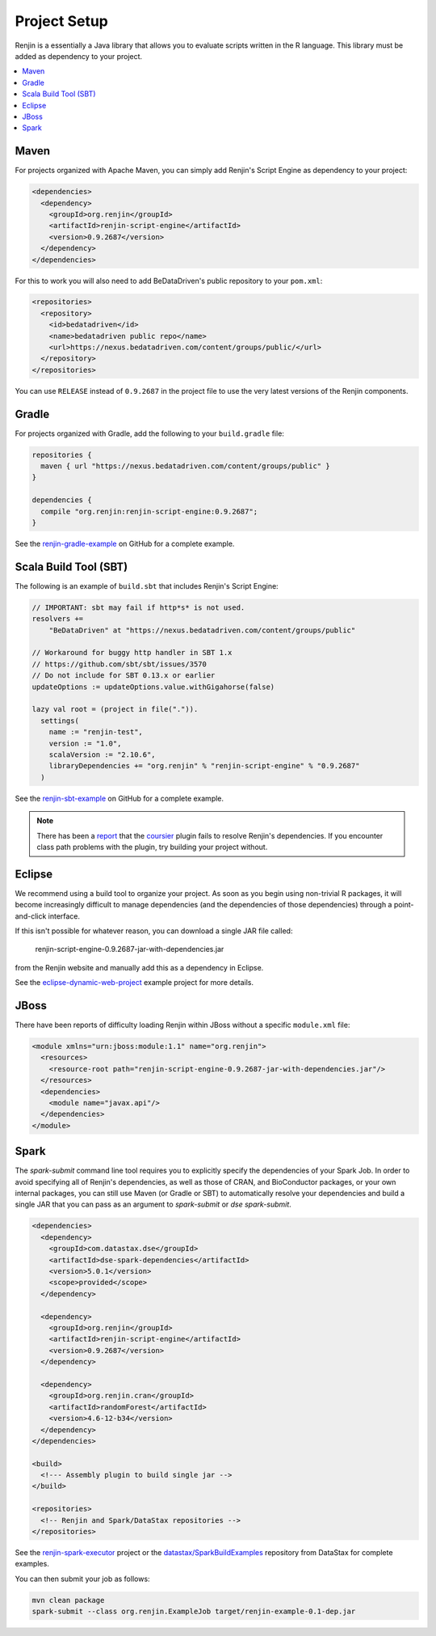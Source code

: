 
.. _sec-project-setup:

Project Setup
-------------

Renjin is a essentially a Java library that allows you to evaluate scripts
written in the R language. This library must be added as dependency to
your project.

.. contents::  :local:
  
Maven
~~~~~

For projects organized with Apache Maven, you can simply add 
Renjin's Script Engine as dependency to your project:

.. code-block:: xml

   <dependencies>
     <dependency>
       <groupId>org.renjin</groupId>
       <artifactId>renjin-script-engine</artifactId>
       <version>0.9.2687</version>
     </dependency>
   </dependencies>

For this to work you will also need to add BeDataDriven's public repository to your ``pom.xml``:

.. code-block:: xml

    <repositories>
      <repository>
        <id>bedatadriven</id>
        <name>bedatadriven public repo</name>
        <url>https://nexus.bedatadriven.com/content/groups/public/</url>
      </repository>
    </repositories>

You can use ``RELEASE`` instead of ``0.9.2687`` in the project file to use the
very latest versions of the Renjin components.


Gradle
~~~~~~

For projects organized with Gradle, add the following to your ``build.gradle`` file:

.. code-block:: groovy
    
    repositories {
      maven { url "https://nexus.bedatadriven.com/content/groups/public" }
    }
    
    dependencies {
      compile "org.renjin:renjin-script-engine:0.9.2687";
    }

See the `renjin-gradle-example`_ on GitHub for a complete example.

.. _renjin-gradle-example: https://github.com/bedatadriven/renjin-gradle-example



Scala Build Tool (SBT)
~~~~~~~~~~~~~~~~~~~~~~

The following is an example of ``build.sbt`` that includes 
Renjin's Script Engine:

.. code-block:: scala
 
    // IMPORTANT: sbt may fail if http*s* is not used.
    resolvers += 
        "BeDataDriven" at "https://nexus.bedatadriven.com/content/groups/public"

    // Workaround for buggy http handler in SBT 1.x  
    // https://github.com/sbt/sbt/issues/3570
    // Do not include for SBT 0.13.x or earlier
    updateOptions := updateOptions.value.withGigahorse(false)

    lazy val root = (project in file(".")).
      settings(
        name := "renjin-test",
        version := "1.0",
        scalaVersion := "2.10.6",
        libraryDependencies += "org.renjin" % "renjin-script-engine" % "0.9.2687"
      )

See the `renjin-sbt-example`_ on GitHub for a complete example.

.. note::

    There has been a `report`_ that the `coursier`_ plugin fails to resolve
    Renjin's dependencies. If you encounter class path problems with the plugin,
    try building your project without.

.. _renjin-sbt-example: https://github.com/bedatadriven/renjin-sbt-example
.. _report: http://stackoverflow.com/questions/40888063/load-rdata-from-an-r-script-in-scala-using-renjin#answer-40999169
.. _coursier: https://github.com/alexarchambault/coursier

      
Eclipse
~~~~~~~

We recommend using a build tool to organize your project. As soon as you begin 
using non-trivial R packages, it will become increasingly difficult to
manage dependencies (and the dependencies of those dependencies) 
through a point-and-click interface. 

If this isn't possible for whatever reason, you can download 
a single JAR file called:

    renjin-script-engine-0.9.2687-jar-with-dependencies.jar

from the Renjin website and manually add this as a dependency in Eclipse.

See the `eclipse-dynamic-web-project`_ example project for more details.

.. _eclipse-dynamic-web-project: https://github.com/bedatadriven/renjin-examples/tree/master/eclipse-dynamic-web-project

JBoss
~~~~~

There have been reports of difficulty loading Renjin within JBoss without
a specific ``module.xml`` file:

.. code-block:: xml

    <module xmlns="urn:jboss:module:1.1" name="org.renjin">
      <resources>
        <resource-root path="renjin-script-engine-0.9.2687-jar-with-dependencies.jar"/>
      </resources>
      <dependencies>
        <module name="javax.api"/>
      </dependencies>
    </module>


Spark
~~~~~

The `spark-submit` command line tool requires you to explicitly specify the dependencies
of your Spark Job. In order to avoid specifying all of Renjin's dependencies,
as well as those of CRAN, and BioConductor packages, or your own internal
packages, you can still use Maven (or Gradle or SBT) to automatically resolve 
your dependencies and build a single JAR that you can pass as an argument 
to `spark-submit` or `dse spark-submit`.

.. code-block:: xml

    <dependencies>
      <dependency>
        <groupId>com.datastax.dse</groupId>
        <artifactId>dse-spark-dependencies</artifactId>
        <version>5.0.1</version>
        <scope>provided</scope>
      </dependency>
      
      <dependency>
        <groupId>org.renjin</groupId>
        <artifactId>renjin-script-engine</artifactId>
        <version>0.9.2687</version>
      </dependency>
   
      <dependency>
        <groupId>org.renjin.cran</groupId>
        <artifactId>randomForest</artifactId>
        <version>4.6-12-b34</version>
      </dependency>
    </dependencies>

    <build>
      <!--- Assembly plugin to build single jar -->
    </build>
    
    <repositories>
      <!-- Renjin and Spark/DataStax repositories -->
    </repositories>
     
See the `renjin-spark-executor`_ project or the 
`datastax/SparkBuildExamples`_ repository from DataStax for complete examples.

.. _renjin-spark-executor: https://github.com/onetapbeyond/renjin-spark-executor/tree/master/examples/java/hello-world
.. _datastax/SparkBuildExamples: https://github.com/datastax/SparkBuildExamples

You can then submit your job as follows:

.. code-block:: sh

   mvn clean package
   spark-submit --class org.renjin.ExampleJob target/renjin-example-0.1-dep.jar




